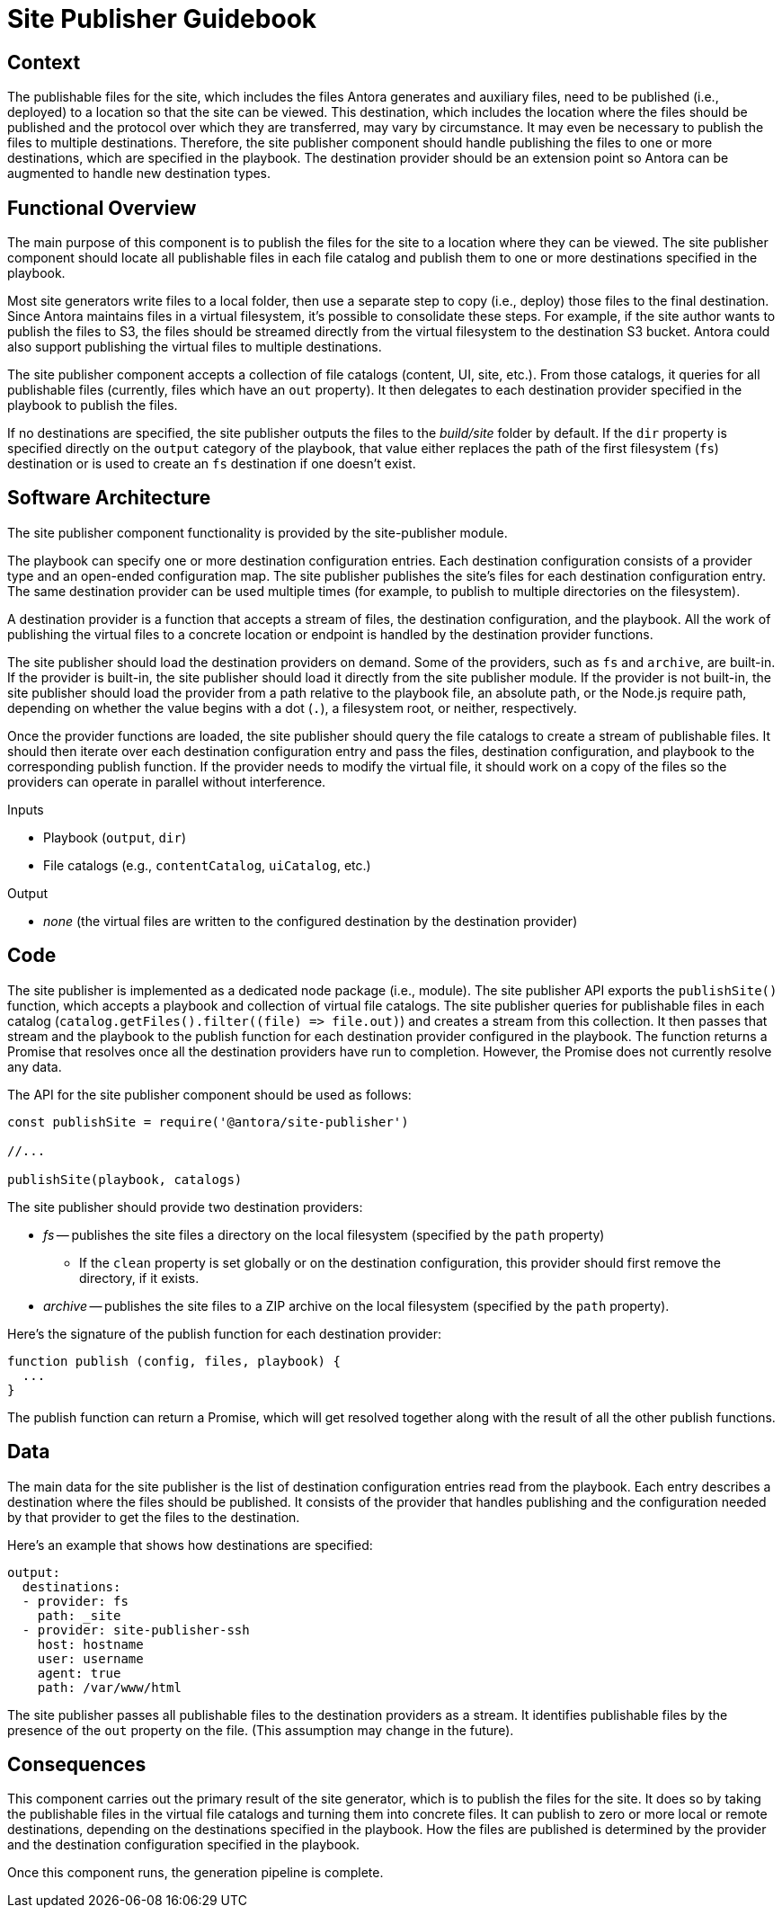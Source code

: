 = Site Publisher Guidebook

== Context

The publishable files for the site, which includes the files Antora generates and auxiliary files, need to be published (i.e., deployed) to a location so that the site can be viewed.
This destination, which includes the location where the files should be published and the protocol over which they are transferred, may vary by circumstance.
It may even be necessary to publish the files to multiple destinations.
Therefore, the site publisher component should handle publishing the files to one or more destinations, which are specified in the playbook.
The destination provider should be an extension point so Antora can be augmented to handle new destination types.

== Functional Overview

The main purpose of this component is to publish the files for the site to a location where they can be viewed.
The site publisher component should locate all publishable files in each file catalog and publish them to one or more destinations specified in the playbook.

Most site generators write files to a local folder, then use a separate step to copy (i.e., deploy) those files to the final destination.
Since Antora maintains files in a virtual filesystem, it's possible to consolidate these steps.
For example, if the site author wants to publish the files to S3, the files should be streamed directly from the virtual filesystem to the destination S3 bucket.
Antora could also support publishing the virtual files to multiple destinations.

The site publisher component accepts a collection of file catalogs (content, UI, site, etc.).
From those catalogs, it queries for all publishable files (currently, files which have an `out` property).
It then delegates to each destination provider specified in the playbook to publish the files.

If no destinations are specified, the site publisher outputs the files to the [.path]_build/site_ folder by default.
If the `dir` property is specified directly on the `output` category of the playbook, that value either replaces the path of the first filesystem (`fs`) destination or is used to create an `fs` destination if one doesn't exist.

== Software Architecture

The site publisher component functionality is provided by the site-publisher module.

The playbook can specify one or more destination configuration entries.
Each destination configuration consists of a provider type and an open-ended configuration map.
The site publisher publishes the site's files for each destination configuration entry.
The same destination provider can be used multiple times (for example, to publish to multiple directories on the filesystem).

A destination provider is a function that accepts a stream of files, the destination configuration, and the playbook.
All the work of publishing the virtual files to a concrete location or endpoint is handled by the destination provider functions.

The site publisher should load the destination providers on demand.
Some of the providers, such as `fs` and `archive`, are built-in.
If the provider is built-in, the site publisher should load it directly from the site publisher module.
If the provider is not built-in, the site publisher should load the provider from a path relative to the playbook file, an absolute path, or the Node.js require path, depending on whether the value begins with a dot (`.`), a filesystem root, or neither, respectively.

Once the provider functions are loaded, the site publisher should query the file catalogs to create a stream of publishable files.
It should then iterate over each destination configuration entry and pass the files, destination configuration, and playbook to the corresponding publish function.
If the provider needs to modify the virtual file, it should work on a copy of the files so the providers can operate in parallel without interference.

.Inputs
* Playbook (`output`, `dir`)
* File catalogs (e.g., `contentCatalog`, `uiCatalog`, etc.)

.Output
* _none_ (the virtual files are written to the configured destination by the destination provider)

== Code

The site publisher is implemented as a dedicated node package (i.e., module).
The site publisher API exports the `publishSite()` function, which accepts a playbook and collection of virtual file catalogs.
The site publisher queries for publishable files in each catalog (`+catalog.getFiles().filter((file) => file.out)+`) and creates a stream from this collection.
It then passes that stream and the playbook to the publish function for each destination provider configured in the playbook.
The function returns a Promise that resolves once all the destination providers have run to completion.
However, the Promise does not currently resolve any data.

The API for the site publisher component should be used as follows:

[source,js]
----
const publishSite = require('@antora/site-publisher')

//...

publishSite(playbook, catalogs)
----

The site publisher should provide two destination providers:

* _fs_ -- publishes the site files a directory on the local filesystem (specified by the `path` property)
 ** If the `clean` property is set globally or on the destination configuration, this provider should first remove the directory, if it exists.
* _archive_ -- publishes the site files to a ZIP archive on the local filesystem (specified by the `path` property).

Here's the signature of the publish function for each destination provider:

[source,js]
----
function publish (config, files, playbook) {
  ...
}
----

The publish function can return a Promise, which will get resolved together along with the result of all the other publish functions.

== Data

The main data for the site publisher is the list of destination configuration entries read from the playbook.
Each entry describes a destination where the files should be published.
It consists of the provider that handles publishing and the configuration needed by that provider to get the files to the destination.

Here's an example that shows how destinations are specified:

[source,yml]
----
output:
  destinations:
  - provider: fs
    path: _site
  - provider: site-publisher-ssh
    host: hostname
    user: username
    agent: true
    path: /var/www/html
----

The site publisher passes all publishable files to the destination providers as a stream.
It identifies publishable files by the presence of the `out` property on the file.
(This assumption may change in the future).

== Consequences

This component carries out the primary result of the site generator, which is to publish the files for the site.
It does so by taking the publishable files in the virtual file catalogs and turning them into concrete files.
It can publish to zero or more local or remote destinations, depending on the destinations specified in the playbook.
How the files are published is determined by the provider and the destination configuration specified in the playbook.

Once this component runs, the generation pipeline is complete.
